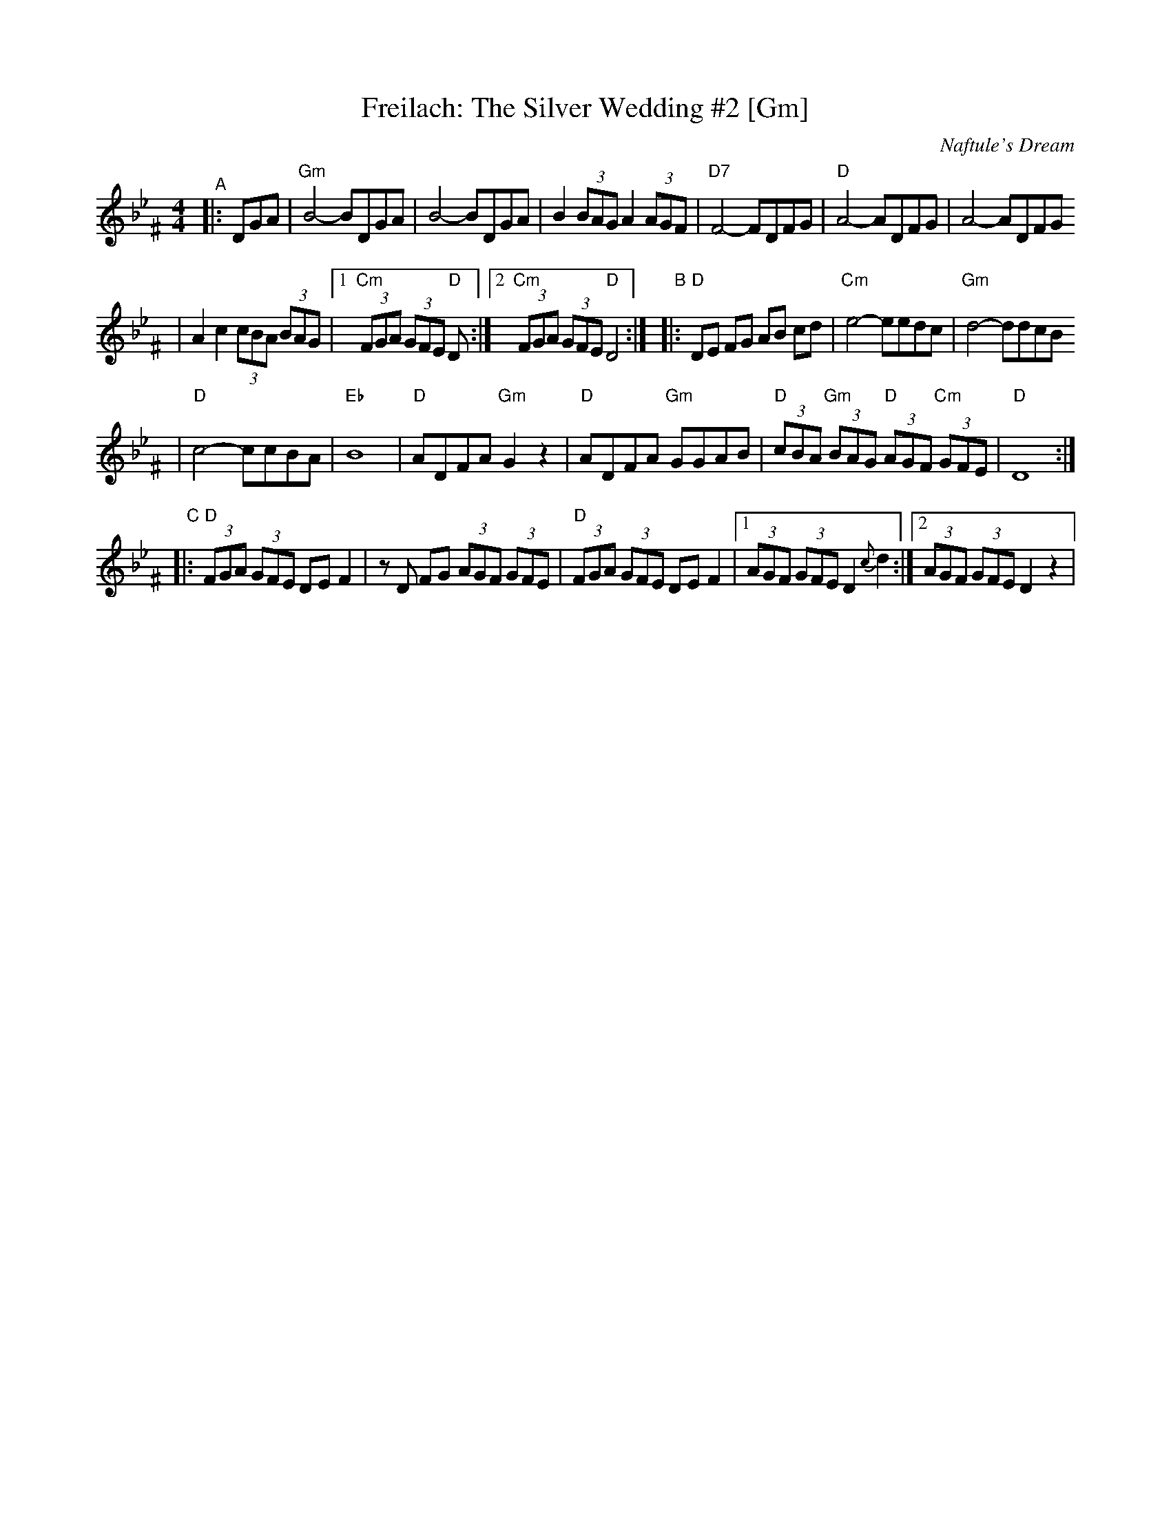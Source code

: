 X: 239
T: Freilach: The Silver Wedding #2 [Gm]
O: Naftule's Dream
R: Freilach
N: From transcription by Glenn Dickson
Z: 2006 John Chambers <jc:trillian.mit.edu>
M: 4/4
L: 1/8
K: Dphr^F
"^A"\
|:DGA\
| "Gm"B4- BDGA | B4- BDGA \
| B2 (3BAG A2 (3AGF | "D7"F4- FDFG \
| "D"A4- ADFG | A4- ADFG
| A2 c2 (3cBA (3BAG |1 "Cm"(3FGA (3GFE "D"D :|2 "Cm"(3FGA (3GFE "D"D4 :|\
"B"\
|:"D"DE FG AB cd  | "Cm"e4- eedc | "Gm"d4- ddcB
| "D"c4- ccBA | "Eb"B8 \
| "D"ADFA "Gm"G2z2 | "D"ADFA "Gm"GGAB \
| "D"(3cBA "Gm"(3BAG "D"(3AGF "Cm"(3GFE | "D"D8 :|
"C"\
|:"D"(3FGA (3GFE DE F2 | zD FG (3AGF (3GFE \
| "D"(3FGA (3GFE DE F2 |1 (3AGF (3GFE D2 {c}d2 :|2 (3AGF (3GFE D2 z2 |

